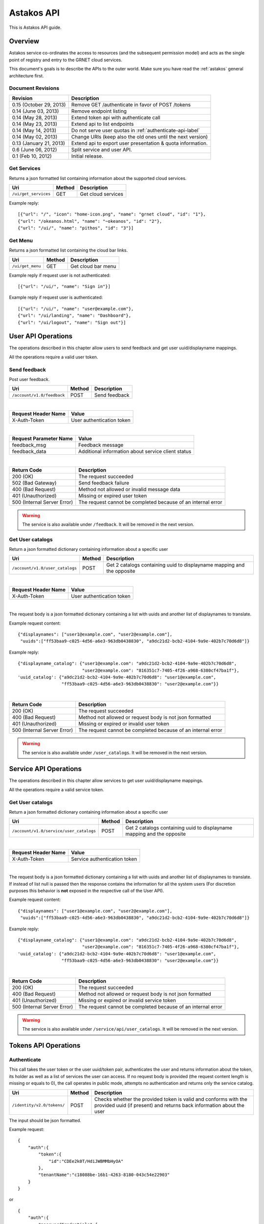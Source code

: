 Astakos API
===========

This is Astakos API guide.

Overview
--------


Astakos service co-ordinates the access to resources (and the subsequent
permission model) and acts as the single point of registry and entry to the
GRNET cloud services.

This document's goals is to describe the APIs to the outer world.
Make sure you have read the :ref:`astakos` general architecture first.

Document Revisions
^^^^^^^^^^^^^^^^^^

=========================  ================================
Revision                   Description
=========================  ================================
0.15 (October 29, 2013)    Remove GET /authenticate in favor of POST /tokens
0.14 (June 03, 2013)       Remove endpoint listing
0.14 (May 28, 2013)        Extend token api with authenticate call
0.14 (May 23, 2013)        Extend api to list endpoints
0.14 (May 14, 2013)        Do not serve user quotas in :ref:`authenticate-api-label`
0.14 (May 02, 2013)        Change URIs (keep also the old ones until the next version)
0.13 (January 21, 2013)    Extend api to export user presentation & quota information.
0.6 (June 06, 2012)        Split service and user API.
0.1 (Feb 10, 2012)         Initial release.
=========================  ================================

Get Services
^^^^^^^^^^^^

Returns a json formatted list containing information about the supported cloud services.

============================= =========  ==================
Uri                           Method     Description
============================= =========  ==================
``/ui/get_services``          GET        Get cloud services
============================= =========  ==================

Example reply:

::

    [{"url": "/", "icon": "home-icon.png", "name": "grnet cloud", "id": "1"},
    {"url": "/okeanos.html", "name": "~okeanos", "id": "2"},
    {"url": "/ui/", "name": "pithos", "id": "3"}]


Get Menu
^^^^^^^^

Returns a json formatted list containing the cloud bar links.

========================= =========  ==================
Uri                       Method     Description
========================= =========  ==================
``/ui/get_menu``          GET        Get cloud bar menu
========================= =========  ==================

Example reply if request user is not authenticated:

::

    [{"url": "/ui/", "name": "Sign in"}]

Example reply if request user is authenticated:

::

    [{"url": "/ui/", "name": "user@example.com"},
    {"url": "/ui/landing", "name": "Dashboard"},
    {"url": "/ui/logout", "name": "Sign out"}]


User API Operations
--------------------

The operations described in this chapter allow users to send feedback and
get user uuid/displayname mappings.

All the operations require a valid user token.

Send feedback
^^^^^^^^^^^^^

Post user feedback.

========================== =========  ==================
Uri                        Method     Description
========================== =========  ==================
``/account/v1.0/feedback`` POST       Send feedback
========================== =========  ==================

|

====================  ============================
Request Header Name   Value
====================  ============================
X-Auth-Token          User authentication token
====================  ============================

|

======================  =========================
Request Parameter Name  Value
======================  =========================
feedback_msg            Feedback message
feedback_data           Additional information about service client status
======================  =========================

|

=========================== =====================
Return Code                 Description
=========================== =====================
200 (OK)                    The request succeeded
502 (Bad Gateway)           Send feedback failure
400 (Bad Request)           Method not allowed or invalid message data
401 (Unauthorized)          Missing or expired user token
500 (Internal Server Error) The request cannot be completed because of an internal error
=========================== =====================

.. warning:: The service is also available under ``/feedback``.
     It  will be removed in the next version.

Get User catalogs
^^^^^^^^^^^^^^^^^

Return a json formatted dictionary containing information about a specific user

=============================== =========  ==================
Uri                             Method     Description
=============================== =========  ==================
``/account/v1.0/user_catalogs`` POST       Get 2 catalogs containing uuid to displayname mapping and the opposite
=============================== =========  ==================

|

====================  ============================
Request Header Name   Value
====================  ============================
X-Auth-Token          User authentication token
====================  ============================

|

The request body is a json formatted dictionary containing a list with uuids and another list of displaynames to translate.

Example request content:

::

  {"displaynames": ["user1@example.com", "user2@example.com"],
   "uuids":["ff53baa9-c025-4d56-a6e3-963db0438830", "a9dc21d2-bcb2-4104-9a9e-402b7c70d6d8"]}

Example reply:

::

  {"displayname_catalog": {"user1@example.com": "a9dc21d2-bcb2-4104-9a9e-402b7c70d6d8",
                           "user2@example.com": "816351c7-7405-4f26-a968-6380cf47ba1f"},
  'uuid_catalog': {"a9dc21d2-bcb2-4104-9a9e-402b7c70d6d8": "user1@example.com",
                   "ff53baa9-c025-4d56-a6e3-963db0438830": "user2@example.com"}}


|

=========================== =====================
Return Code                 Description
=========================== =====================
200 (OK)                    The request succeeded
400 (Bad Request)           Method not allowed or request body is not json formatted
401 (Unauthorized)          Missing or expired or invalid user token
500 (Internal Server Error) The request cannot be completed because of an internal error
=========================== =====================

.. warning:: The service is also available under ``/user_catalogs``.
     It  will be removed in the next version.

Service API Operations
----------------------

The operations described in this chapter allow services to get user uuid/displayname mappings.

All the operations require a valid service token.

Get User catalogs
^^^^^^^^^^^^^^^^^

Return a json formatted dictionary containing information about a specific user

======================================= =========  ==================
Uri                                     Method     Description
======================================= =========  ==================
``/account/v1.0/service/user_catalogs`` POST       Get 2 catalogs containing uuid to displayname mapping and the opposite
======================================= =========  ==================

|

====================  ============================
Request Header Name   Value
====================  ============================
X-Auth-Token          Service authentication token
====================  ============================

|

The request body is a json formatted dictionary containing a list with uuids and another list of displaynames to translate.
If instead of list null is passed then the response contains the information for all the system users (For discretion purposes
this behavior is **not** exposed in the respective call of the User API).

Example request content:

::

  {"displaynames": ["user1@example.com", "user2@example.com"],
   "uuids":["ff53baa9-c025-4d56-a6e3-963db0438830", "a9dc21d2-bcb2-4104-9a9e-402b7c70d6d8"]}

Example reply:

::

  {"displayname_catalog": {"user1@example.com": "a9dc21d2-bcb2-4104-9a9e-402b7c70d6d8",
                           "user2@example.com": "816351c7-7405-4f26-a968-6380cf47ba1f"},
  'uuid_catalog': {"a9dc21d2-bcb2-4104-9a9e-402b7c70d6d8": "user1@example.com",
                   "ff53baa9-c025-4d56-a6e3-963db0438830": "user2@example.com"}}


|

=========================== =====================
Return Code                 Description
=========================== =====================
200 (OK)                    The request succeeded
400 (Bad Request)           Method not allowed or request body is not json formatted
401 (Unauthorized)          Missing or expired or invalid service token
500 (Internal Server Error) The request cannot be completed because of an internal error
=========================== =====================

.. warning:: The service is also available under ``/service/api/user_catalogs``.
     It  will be removed in the next version.

Tokens API Operations
----------------------

Authenticate
^^^^^^^^^^^^

This call takes the user token or the user uuid/token pair, authenticates
the user and returns information about the token, its holder as well as
a list of services the user can access.
If no request body is provided (the request content length is missing or
equals to 0), the call operates in public mode, attempts no authentication
and returns only the service catalog.

========================================= =========  ==================
Uri                                       Method     Description
========================================= =========  ==================
``/identity/v2.0/tokens/``                POST       Checks whether the provided token is valid and conforms with the provided uuid (if present) and returns back information about the user
========================================= =========  ==================

The input should be json formatted.

Example request:

::

    {
        "auth":{
            "token":{
                "id":"CDEe2k0T/HdiJWBMMbHyOA"
            },
            "tenantName":"c18088be-16b1-4263-8180-043c54e22903"
        }
    }

or

::

    {
        "auth":{
            "passwordCredentials":{
                "username":"c18088be-16b1-4263-8180-043c54e22903",
                "password":"CDEe2k0T/HdiJWBMMbHyOA"
            },
            "tenantName":"c18088be-16b1-4263-8180-043c54e22903"
        }
    }


The tenantName in the above requests is optional.

The response is json formatted unless it is requested otherwise via format
request parameter or Accept header.

Example json response:

::

    {"access": {
        "token": {
            "expires": "2013-06-19T15:23:59.975572+00:00",
            "id": "CDEe2k0T/HdiJWBMMbHyOA==",
            "tenant": {
                "id": "c18088be-16b1-4263-8180-043c54e22903",
                "name": "Firstname Lastname"
            }
        },
        "serviceCatalog": [
            {"endpoints_links": [],
             "endpoints": [{
                "SNF:uiURL": "https://accounts.example.synnefo.org/ui",
                "versionId": "v1.0",
                "publicURL": "https://accounts.example.synnefo.org/account/v1.0"}],
             "type": "account",
             "name": "astakos_account"},
            {"endpoints_links": [],
             "endpoints": [{
                 "SNF:uiURL": "https://accounts.example.synnefo.org/ui",
                 "versionId": "v2.0",
                 "publicURL": "https://accounts.example.synnefo.org/account/v2.0"}],
             "type": "identity",
             "name": "astakos_identity"},
            {"endpoints_links": [],
             "endpoints": [{
                 "SNF:uiURL": "https://cyclades.example.synnefo.org/ui",
                 "versionId": "v2.0",
                 "publicURL": "https://cyclades.example.synnefo.org/cyclades/compute/v2.0"}],
             "type": "compute",
             "name": "cyclades_compute"},
            {"endpoints_links": [],
             "endpoints": [{
                 "SNF:uiURL": "https://cyclades.example.synnefo.org/ui",
                 "versionId": "v1.0",
                 "publicURL": "https://cyclades.example.synnefo.org/cyclades/vmapi/v1.0"}],
             "type": "cyclades_vmapi",
             "name": "cyclades_vmapi"},
            {"endpoints_links": [],
             "endpoints": [{
                 "SNF:uiURL": "https://cyclades.example.synnefo.org/ui",
                 "versionId": "v1.0",
                 "publicURL": "https://cyclades.example.synnefo.org/cyclades/image/v1.0"}],
             "type": "image",
             "name": "cyclades_plankton"},
            {"endpoints_links": [],
             "endpoints": [{
                 "SNF:uiURL": "https://object-store.example.synnefo.org/ui",
                 "versionId": "v2.0",
                 "publicURL": "https://object-store.example.synnefo.org/pithos/public/v2.0"}],
             "type": "public",
             "name": "pithos_public"},
            {"endpoints_links": [],
             "endpoints": [{
                 "SNF:uiURL": "https://object-store.example.synnefo.org/ui",
                 "versionId": "v1",
                 "publicURL": "https://object-store.example.synnefo.org/pithos/object-store/v1"}],
             "type": "object-store",
             "name": "pithos_object-store"},
            {"endpoints_links": [],
             "endpoints": [{
                 "SNF:uiURL": "https://accounts.example.synnefo.org/ui",
                 "versionId": "",
                 "SNF:webloginURL": "http://localhost:8080/astakos/weblogin"
                 "publicURL": "https://accounts.example.synnefo.org/astakos/weblogin"}],
             "type": "astakos_weblogin",
             "name": "astakos_weblogin"}],
         "user": {
             "roles_links": [],
             "id": "c18088be-16b1-4263-8180-043c54e22903",
             "roles": [{"id": 1, "name": "default"}],
             "name": "Firstname Lastname"}}}

Example xml response:

::

    <?xml version="1.0" encoding="UTF-8"?>

    <access xmlns:xsi="http://www.w3.org/2001/XMLSchema-instance"
        xmlns="http://docs.openstack.org/identity/api/v2.0">
        <token id="CDEe2k0T/HdiJWBMMbHyOA==" expires="2013-06-19T15:23:59.975572+00:00">
            <tenant id="c18088be-16b1-4263-8180-043c54e22903" name="Firstname Lastname" />
        </token>
        <user id="c18088be-16b1-4263-8180-043c54e22903" name="Firstname Lastname">
            <roles>
                    <role id="1" name="default"/>
            </roles>
        </user>
        <serviceCatalog>
            <service type="account" name="astakos_account">
                <endpoint  SNF:uiURL="https://accounts.example.synnefo.org/ui"  versionId="v1.0"  publicURL="https://accounts.example.synnefo.org/account/v1.0"  />
            </service>
            <service type="identity" name="astakos_identity">
                <endpoint  SNF:uiURL="https://accounts.example.synnefo.org/ui"  versionId="v2.0"  publicURL="https://accounts.example.synnefo.org/account/v2.0"  />
            </service>
            <service type="compute" name="cyclades_compute">
                <endpoint  SNF:uiURL="https://cyclades.example.synnefo.org/ui"  versionId="v2.0"  publicURL="https://cyclades.example.synnefo.org/cyclades/compute/v2.0"  />
            </service>
            <service type="cyclades_vmapi" name="cyclades_vmapi">
                <endpoint  SNF:uiURL="https://cyclades.example.synnefo.org/ui"  versionId="v1.0"  publicURL="https://cyclades.example.synnefo.org/cyclades/vmapi/v1.0"  />
            </service>
            <service type="image" name="cyclades_plankton">
                <endpoint  SNF:uiURL="https://cyclades.example.synnefo.org/ui"  versionId="v1.0"  publicURL="https://cyclades.example.synnefo.org/cyclades/image/v1.0"  />
            </service>
            <service type="public" name="pithos_public">
                <endpoint  SNF:uiURL="https://object-store.example.synnefo.org/ui"  versionId="v2.0"  publicURL="https://object-store.example.synnefo.org/pithos/public/v2.0"  />
            </service>
            <service type="object-store" name="pithos_object-store">
                <endpoint  SNF:uiURL="https://object-store.example.synnefo.org/ui"  versionId="v1"  publicURL="https://object-store.example.synnefo.org/pithos/object-store/v1"  /> </service>
            <service type="astakos_weblogin" name="astakos_weblogin">
                <endpoint  SNF:uiURL="htftps://accounts.example.synnefo.org/ui"  versionId=""  "SNF:webloginURL": "http://localhost:8080/astakos/weblogin"  publicURL="https://accounts.example.synnefo.org/astakos/weblogin"  />
        </serviceCatalog>
    </access>

|

=========================== =====================
Return Code                 Description
=========================== =====================
200 (OK)                    The request succeeded
400 (Bad Request)           Method not allowed or invalid request format or missing expected input or not consistent tenantName
401 (Unauthorized)          Invalid token or invalid creadentials or tenantName does not comply with the provided token
500 (Internal Server Error) The request cannot be completed because of an internal error
=========================== =====================
